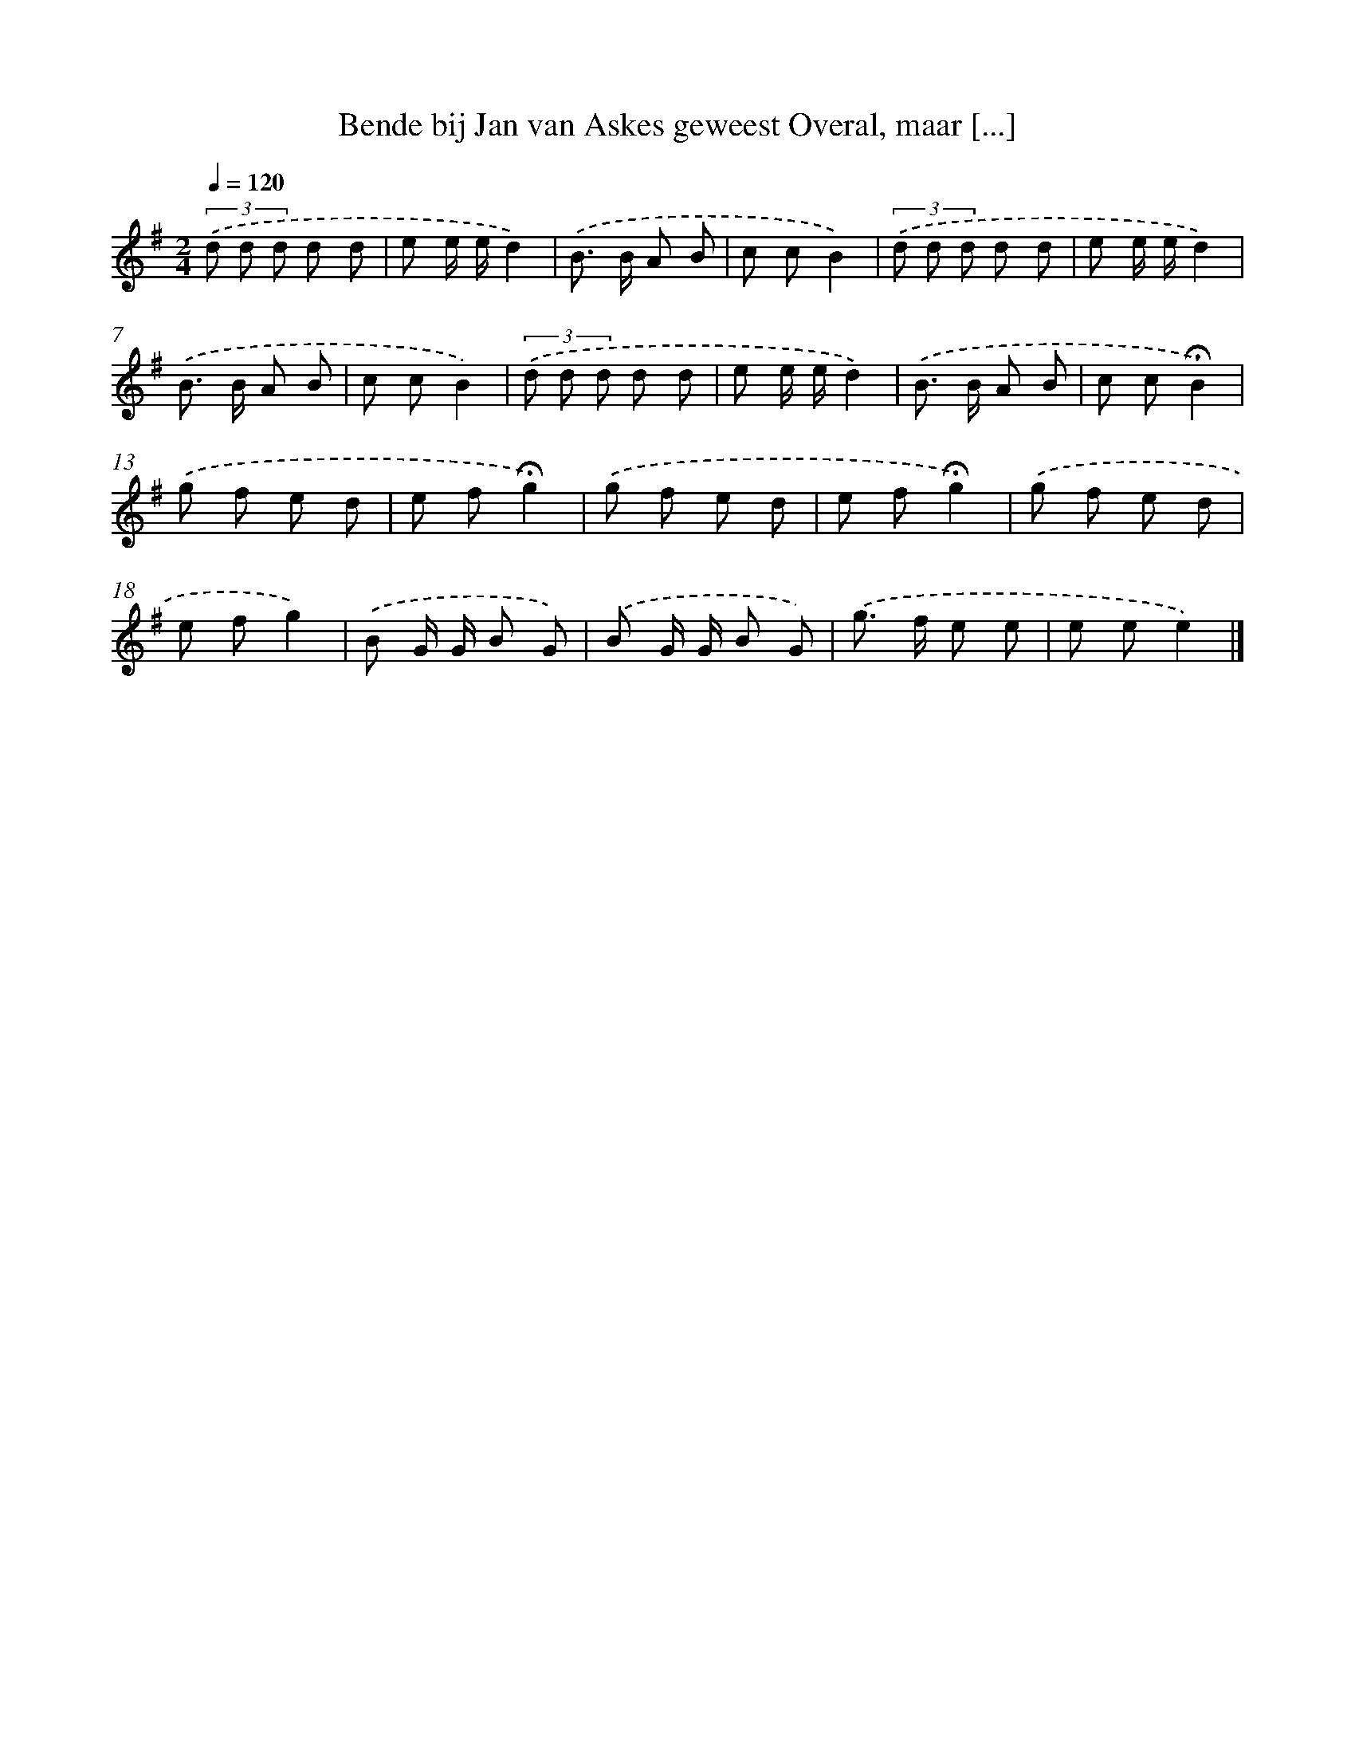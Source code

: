 X: 4481
T: Bende bij Jan van Askes geweest Overal, maar [...]
%%abc-version 2.0
%%abcx-abcm2ps-target-version 5.9.1 (29 Sep 2008)
%%abc-creator hum2abc beta
%%abcx-conversion-date 2018/11/01 14:36:09
%%humdrum-veritas 758153169
%%humdrum-veritas-data 1019182381
%%continueall 1
%%barnumbers 0
L: 1/8
M: 2/4
Q: 1/4=120
K: G clef=treble
(3.('d d d d d |
e e/ e/d2) |
.('B> B A B |
c cB2) |
(3.('d d d d d |
e e/ e/d2) |
.('B> B A B |
c cB2) |
(3.('d d d d d |
e e/ e/d2) |
.('B> B A B |
c c!fermata!B2) |
.('g f e d |
e f!fermata!g2) |
.('g f e d |
e f!fermata!g2) |
.('g f e d |
e fg2) |
.('B G/ G/ B G) |
.('B G/ G/ B G) |
.('g> f e e |
e ee2) |]
